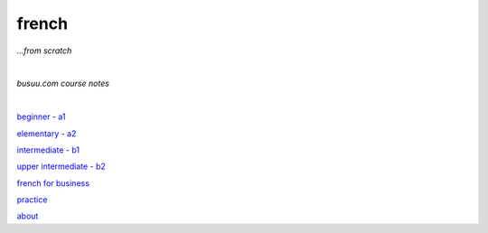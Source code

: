 **french**
----
*...from scratch*

|

*busuu.com course notes*

|
   
`beginner - a1 <https://github.com/szczepanski/fr/blob/master/a1.rst>`_

`elementary - a2 <https://github.com/szczepanski/fr/blob/master/a2.rst>`_

`intermediate - b1 <https://github.com/szczepanski/fr/blob/master/b1.rst>`_

`upper intermediate - b2 <https://github.com/szczepanski/fr/blob/master/b2.rst>`_

`french for business <https://github.com/szczepanski/fr/blob/master/business.rst>`_

`practice <https://github.com/szczepanski/fr/blob/master/practice.rst>`_

`about <https://github.com/szczepanski/fr/blob/master/about.rst>`_

